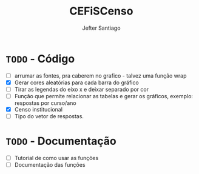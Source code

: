 #+TITLE: CEFiSCenso
#+AUTHOR: Jefter Santiago

* =TODO= - Código
 - [ ] arrumar as fontes, pra caberem no grafico - talvez uma função wrap
 - [X] Gerar cores aleatórias para cada barra do gráfico
 - [ ] Tirar as legendas do eixo x e deixar separado por cor
 - [ ] Função  que permite relacionar as tabelas e gerar os gráficos, exemplo: respostas por curso/ano
 - [X] Censo institucional 
 - [ ] Tipo do vetor de respostas.
* =TODO= - Documentação
 - [ ] Tutorial de como usar as funções
 - [ ] Documentação das funções
